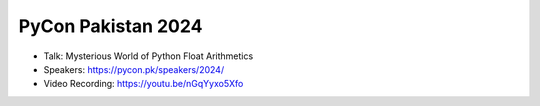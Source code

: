 PyCon Pakistan 2024
---------------------

* Talk: Mysterious World of Python Float Arithmetics 
* Speakers: https://pycon.pk/speakers/2024/
* Video Recording: https://youtu.be/nGqYyxo5Xfo
